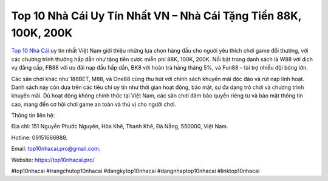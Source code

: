 Top 10 Nhà Cái Uy Tín Nhất VN – Nhà Cái Tặng Tiền 88K, 100K, 200K
===================================

`Top 10 Nhà Cái <https://top10nhacai.pro/>`_ uy tín nhất Việt Nam giới thiệu những lựa chọn hàng đầu cho người yêu thích chơi game đổi thưởng, với các chương trình thưởng hấp dẫn như tặng tiền cược miễn phí 88K, 100K, 200K. Nổi bật trong danh sách là W88 với dịch vụ đẳng cấp, FB88 với ưu đãi nạp đầu hấp dẫn, BK8 với hoàn trả hàng tháng 5%, và Fun88 – tài trợ nhiều đội bóng lớn. 

Các sân chơi khác như 188BET, M88, và One88 cũng thu hút với chính sách khuyến mãi độc đáo và rút nạp linh hoạt. Danh sách này còn dựa trên các tiêu chí uy tín như thời gian hoạt động, bảo mật, sự đa dạng trò chơi và chương trình khuyến mãi. Dù hoạt động không chính thức tại Việt Nam, các sân chơi đảm bảo quyền riêng tư và bảo mật thông tin cao, mang đến cơ hội chơi game an toàn và thú vị cho người chơi.

Thông tin liên hệ: 

Địa chỉ: 151 Nguyễn Phước Nguyên, Hòa Khê, Thanh Khê, Đà Nẵng, 550000, Việt Nam. 

Hotline: 09151666888. 

Email: top10nhacai.pro@gmail.com. 

Website: https://top10nhacai.pro/ 

#top10nhacai #trangchutop10nhacai #dangkytop10nhacai #dangnhaptop10nhacai #linktop10nhacai
